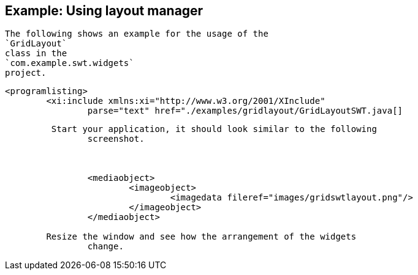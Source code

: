 == Example: Using layout manager
	
		The following shows an example for the usage of the
		`GridLayout`
		class in the
		`com.example.swt.widgets`
		project.
	
	
		<programlisting>
			<xi:include xmlns:xi="http://www.w3.org/2001/XInclude"
				parse="text" href="./examples/gridlayout/GridLayoutSWT.java[]
----
	
	 Start your application, it should look similar to the following
		screenshot.
	

	
		<mediaobject>
			<imageobject>
				<imagedata fileref="images/gridswtlayout.png"/>
			</imageobject>
		</mediaobject>
	
	Resize the window and see how the arrangement of the widgets
		change.
	


